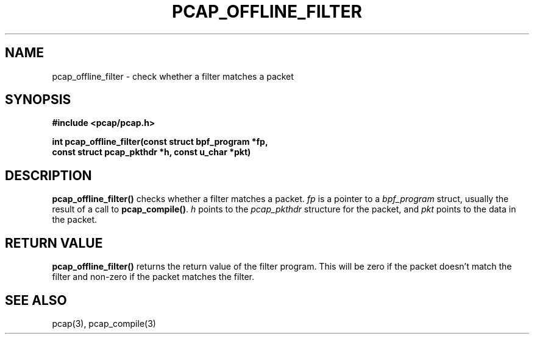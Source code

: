 .\" Copyright (c) 1994, 1996, 1997
.\"	The Regents of the University of California.  All rights reserved.
.\"
.\" Redistribution and use in source and binary forms, with or without
.\" modification, are permitted provided that: (1) source code distributions
.\" retain the above copyright notice and this paragraph in its entirety, (2)
.\" distributions including binary code include the above copyright notice and
.\" this paragraph in its entirety in the documentation or other materials
.\" provided with the distribution, and (3) all advertising materials mentioning
.\" features or use of this software display the following acknowledgement:
.\" ``This product includes software developed by the University of California,
.\" Lawrence Berkeley Laboratory and its contributors.'' Neither the name of
.\" the University nor the names of its contributors may be used to endorse
.\" or promote products derived from this software without specific prior
.\" written permission.
.\" THIS SOFTWARE IS PROVIDED ``AS IS'' AND WITHOUT ANY EXPRESS OR IMPLIED
.\" WARRANTIES, INCLUDING, WITHOUT LIMITATION, THE IMPLIED WARRANTIES OF
.\" MERCHANTABILITY AND FITNESS FOR A PARTICULAR PURPOSE.
.\"
.TH PCAP_OFFLINE_FILTER 3 "7 April 2014"
.SH NAME
pcap_offline_filter \- check whether a filter matches a packet
.SH SYNOPSIS
.nf
.ft B
#include <pcap/pcap.h>
.ft
.LP
.ft B
int pcap_offline_filter(const struct bpf_program *fp,
.ti +8
const struct pcap_pkthdr *h, const u_char *pkt)
.ft
.fi
.SH DESCRIPTION
.B pcap_offline_filter()
checks whether a filter matches a packet.
.I fp
is a pointer to a
.I bpf_program
struct, usually the result of a call to
.BR pcap_compile() .
.I h
points to the
.I pcap_pkthdr
structure for the packet, and
.I pkt
points to the data in the packet.
.SH RETURN VALUE
.B pcap_offline_filter()
returns the return value of the filter program.  This will be zero if
the packet doesn't match the filter and non-zero if the packet matches
the filter.
.SH SEE ALSO
pcap(3), pcap_compile(3)
